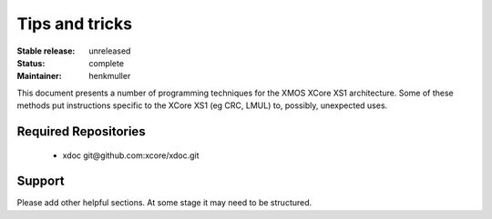 Tips and tricks
...............

:Stable release:  unreleased

:Status:  complete

:Maintainer:  henkmuller


This document presents a number of programming techniques for the XMOS
XCore XS1 architecture. Some of these methods put instructions specific to
the XCore XS1 (eg CRC, LMUL) to, possibly, unexpected uses.


Required Repositories
================

   * xdoc git\@github.com:xcore/xdoc.git

Support
=======

Please add other helpful sections. At some stage it may need to be
structured.
